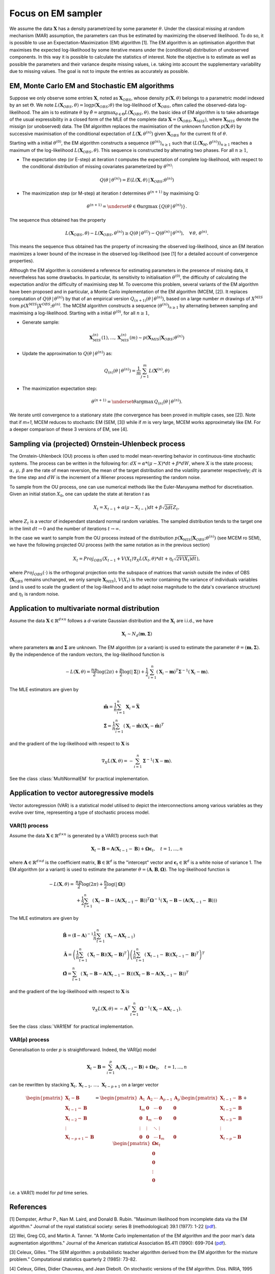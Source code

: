 Focus on EM sampler
===================

We assume the data :math:`\mathbf{X}` has a density parametrized by some parameter :math:`\theta`.
Under the classical missing at random mechanism (MAR) assumption, the parameters can thus be estimated by maximizing the observed likelihood.
To do so, it is possible to use an Expectation-Maximization (EM) algorithm [1].
The EM algorithm is an optimisation algorithm that maximises the expected log-likelihood by some iterative means under the (conditional) distribution of unobserved components. In this way it is possible to calculate the statistics of interest.
Note the objective is to estimate as well as possible the parameters and their variance despite missing values, i.e. taking into account the supplementary variability due to missing values. The goal is not to impute the entries as accurately as possible.


EM, Monte Carlo EM and Stochastic EM algorithms
***********************************************

Suppose we only observe some entries :math:`\mathbf{X}`, noted as :math:`\mathbf{X}_{OBS}`, whose density :math:`p(\mathbf{X}, \theta)` belongs to a parametric model indexed by an set :math:`\Theta`. We note :math:`L(\mathbf{X}_{OBS}, \theta) = \log p(\mathbf{X}_{OBS} ; \theta)` the log-lilelihood of :math:`\mathbf{X}_{OBS}`, often called the observed-data log-likelihood. The aim is to estimate :math:`\theta` by :math:`\hat{\theta} = \mathrm{argmax}_{\theta \in \Theta} L(\mathbf{X}_{OBS}, \theta)`.
the basic idea of EM algorithm is to take advantage of the usual expressibility in a closed form of the MLE of the complete data :math:`\mathbf{X} = (\mathbf{X}_{OBS}, \mathbf{X}_{MIS})`, where :math:`\mathbf{X}_{MIS}` denote the missign (or unobserved) data. The EM algorithm replaces the maximisation of the unknown function :math:`p(\mathbf{X} ; \theta)` by successive maximisation of the conditional expectation of :math:`L(\mathbf{X}, \theta^{(n)})` given :math:`\mathbf{X}_{OBS}` for the current fit of :math:`\theta`.


Starting with a initial :math:`\theta^{(0)}`, the EM algorithm constructs a sequence :math:`(\theta^{(n)})_{n \geq 1}` such that :math:`(L(\mathbf{X}_M, \theta^{(n)}))_{n \geq 1}` reaches a maximum of the log-likelihood :math:`L(\mathbf{X}_{OBS}, \theta)`. This sequence is constructed by alternating two phases. For all :math:`n \geq 1`,

- The expectation step (or E-step) at iteration *t* computes the expectation of complete log-likelihood, with respect to the conditional distribution of missing covariates parameterized by :math:`\theta^{(n)}`:

.. math::
    Q(\theta \, | \, \theta^{(n)}) = E \left( L(\mathbf{X},\theta) \, | \, \mathbf{X}_{OBS}; \theta^{(n)} \right)

- The maximization step (or M-step) at iteration *t* determines :math:`\theta^{(n+1)}` by maximising Q:

.. math::
    \theta^{(n+1)} = \underset{\theta \in \Theta}{\mathrm{argmax}} \, \left\{ Q \left( \theta \, | \, \theta^{(n)} \right) \right\}.


The sequence thus obtained has the property

.. math::
    L(\mathbf{X}_{OBS}, \theta) - L(\mathbf{X}_{OBS}, \theta^{(n)}) \geq Q(\theta \, | \, \theta^{(t)}) - Q(\theta^{(n)} \, | \, \theta^{(n)}), \quad \forall \, \theta, \, \theta^{(n)}.

This means the sequence thus obtained has the property of increasing the observed log-likelihood, since an EM iteration maximizes a lower bound of the increase in the observed log-likelihood (see [1] for a detailed account of convergence properties).


Although the EM algorithm is considered a reference for estimating parameters in the presence of missing data, it nevertheless has some drawbacks. In particular, its sensitivity to initialisation :math:`\theta^{(0)}`, the difficulty of calculating the expectation and/or the difficulty of maximising step M. To overcome this problem, several variants of the EM algorithm have been proposed and in particular, a Monte Carlo implementation of the EM algorithm (MCEM, [2]). It replaces computation of :math:`Q(\theta \, | \, \theta^{(n)})` by that of an empirical version :math:`Q_{(n+1)}(\theta \, | \, \theta^{(n)})`, based on a large number *m* drawings of :math:`X^{MIS}` from :math:`p(X^{MIS} \vert X^{OBS} ; \theta^{(n)}`. The MCEM algorithm constructs a sequence :math:`(\theta^{(n)})_{n \geq 1}` by alternating between sampling and maximising a log-likelihood. Starting with a initial :math:`\theta^{(0)}`, for all :math:`n \geq 1`,

- Generate sample:
.. math::
    \mathbf{X}_{MIS}^{(n)}(1), ..., \mathbf{X}_{MIS}^{(n)}(m) \sim p(\mathbf{X}_{MIS} \vert \mathbf{X}_{OBS} ; \theta^{(n)})

- Update the approximation to :math:`Q(\theta \, | \, \theta^{(n)})` as: 
.. math::
    Q_{(n)}(\theta \, | \, \theta^{(n)}) = \frac{1}{m} \sum_{j=1}^m L(\mathbf{X}^{(n)}, \theta)

- The maximization expectation step:

.. math::
    \theta^{(n+1)} =  \underset{\theta}{\mathrm{argmax}} \, Q_{(n)}(\theta \, | \, \theta^{(n)}).

We iterate until convergence to a stationary state (the convergence has been proved in multiple cases, see [2]).
Note that if *m=1*, MCEM reduces to stochastic EM (SEM, [3]) while if *m* is very large, MCEM works approximetaly like EM.
For a deeper comparison of these 3 versions of EM, see [4].

Sampling via (projected) Ornstein-Uhlenbeck process
***************************************************

The Ornstein-Uhlenbeck (OU) process is often used to model mean-reverting behavior in continuous-time stochastic systems. The process can be written in the following for: :math:`dX = \alpha * (\mu - X) * dt + \beta * dW`, where :math:`X` is the state process; :math:`\alpha, \, \mu, \, \beta` are the rate of mean reversion, the mean of the target distribution and the volatility parameter respectively; :math:`dt` is the time step and :math:`dW` is the increment of a Wiener process representing the random noise.

To sample from the OU process, one can use numerical methods like the Euler-Maruyama method for discretisation. Given an initial station :math:`X_0`, one can update the state at iteration *t* as

.. math::
    X_t = X_{t-1} + \alpha (\mu - X_{t-1}) dt + \beta \sqrt{2 dt} Z_t,

where :math:`Z_t` is a vector of independant standard normal random variables.
The sampled distribution tends to the target one in the limit :math:`dt \rightarrow 0` and the number of iterations :math:`t \rightarrow \infty`.

In the case we want to sample from the OU process instead of the distribution :math:`p(\mathbf{X}_{MIS} \vert \mathbf{X}_{OBS} ; \theta^{(n)})` (see MCEM ro SEM), we have the following projected OU process (with the same notation as in the previous section)

.. math::
    X_t = Proj_{OBS} \left( X_{t-1} + V(X_t) \nabla_X L(X_t, \theta) * dt + \eta_t \sqrt{2 V(X_t) dt} \right),

where :math:`Proj_{OBS}(\cdot)` is the orthogonal projection onto the subspace of matrices that vanish outside the index of OBS (:math:`\mathbf{X}_{OBS}` remains unchanged, we only sample :math:`\mathbf{X}_{MIS}`), :math:`V(X_t)` is the vector containing the variance of individuals variables (and is used to scale the gradient of the log-likelihood and to adapt noise magnitude to the data's covariance structure) and :math:`\eta_t` is random noise.


Application to multivariate normal distribution
***********************************************

Assume the data :math:`\mathbf{X} \in \mathbb{R}^{d \times n}` follows a *d*-variate Gaussian distribution and the :math:`\mathbf{X}_i` are i.i.d., we have 

.. math::
    \mathbf{X}_i \sim N_d(\mathbf{m}, \mathbf{\Sigma})

where parameters :math:`\mathbf{m}` and :math:`\mathbf{\Sigma}` are unknown.
The EM algorithm (or a variant) is used to estimate the parameter :math:`\theta = (\mathbf{m}, \mathbf{\Sigma})`. By the independence of the random vectors, the log-likelihood function is

.. math::
    -L(\mathbf{X}, \theta) = \frac{np}{2} \log(2\pi) + \frac{p}{2} \log (|\mathbf{\Sigma}|) + \frac{1}{2} \sum_{i=1}^n (\mathbf{X}_i - \mathbf{m})^T \mathbf{\Sigma}^{-1} (\mathbf{X}_i - \mathbf{m}).

The MLE estimators are given by

.. math::
    \begin{align}
    &\hat{\mathbf{m}} = \frac{1}{n} \sum_{i=1}^n \mathbf{X}_i = \bar{\mathbf{X}} \\
    &\hat{\mathbf{\Sigma}} = \frac{1}{n} \sum_{i=1}^n (\mathbf{X}_i-\hat{\mathbf{m}}) (\mathbf{X}_i-\hat{\mathbf{m}})^T
    \end{align}

and the gradient of the log-likelihood with respect to :math:`\mathbf{X}` is

.. math::
    \nabla_X L(\mathbf{X}, \theta) = - \sum_{i=1}^n \mathbf{\Sigma}^{-1} (\mathbf{X} - \mathbf{m}).

See the class :class:`MultiNormalEM` for practical implementation.

Application to  vector autoregressive models
********************************************

Vector autoregression (VAR) is a statistical model utilised to depict the interconnections among various variables as they evolve over time, representing a type of stochastic process model.

VAR(1) process
--------------

Assume the data :math:`\mathbf{X} \in \mathbb{R}^{d \times n}` is generated by a VAR(1) process such that

.. math::
    \mathbf{X}_t - \mathbf{B} = \mathbf{A} (\mathbf{X}_{t-1} - \mathbf{B}) + \mathbf{\Omega} \mathbf{\epsilon}_t, \quad t=1, ..., n

where :math:`\mathbf{A} \in \mathbb{R}^{d \times d}` is the coefficient matrix, :math:`\mathbf{B} \in \mathbb{R}^d` is the "intercept" vector and :math:`\mathbf{\epsilon}_t \in \mathbb{R}^{d}` is a white noise of variance 1.
The EM algorithm (or a variant) is used to estimate the parameter :math:`\theta = (\mathbf{A}, \mathbf{B}, \mathbf{\Omega})`.
The log-likelihood function is

.. math::
    \begin{align}
    - L(\mathbf{X}, \theta) =
    &\frac{np}{2} \log(2\pi) + \frac{n}{2} \log (|\mathbf{\Omega}|) \\
    &+ \frac{1}{2} \sum_{t=1}^n (\mathbf{X}_t - \mathbf{B} - (\mathbf{A}(\mathbf{X}_{t-1}-\mathbf{B}))^T \mathbf{\Omega}^{-1} (\mathbf{X}_t - \mathbf{B} - (\mathbf{A}(\mathbf{X}_{t-1}-\mathbf{B})))
    \end{align}

The MLE estimators are given by

.. math::
    \begin{align}
    &\hat{\mathbf{B}} = (\mathbf{I} - \mathbf{A})^{-1} \frac{1}{n} \sum_{t=1}^n (\mathbf{X}_t - \mathbf{A} \mathbf{X}_{t-1}) \\
    &\hat{\mathbf{A}} = \left(\frac{1}{n} \sum_{t=1}^n (\mathbf{X}_t - \mathbf{B}) (\mathbf{X}_t - \mathbf{B})^T \right) \left(\frac{1}{n} \sum_{t=1}^n (\mathbf{X}_{t-1} - \mathbf{B}) (\mathbf{X}_{t-1} - \mathbf{B})^T \right)^T \\
    &\hat{\mathbf{\Omega}} = \sum_{t=1}^n \left(\mathbf{X}_t - \mathbf{B} - \mathbf{A} (\mathbf{X}_{t-1} - \mathbf{B}) \right) \left(\mathbf{X}_t - \mathbf{B} - \mathbf{A} (\mathbf{X}_{t-1} - \mathbf{B}) \right)^T
    \end{align}

and the gradient of the log-likelihood with respect to :math:`\mathbf{X}` is

.. math::
    \nabla_X L(\mathbf{X}, \theta) = - \mathbf{A}^T \sum_{t=1}^n \mathbf{\Omega}^{-1} (\mathbf{X}_t - \mathbf{A} \mathbf{X}_{t-1}).

See the class :class:`VAR1EM` for practical implementation.

VAR(p) process
--------------

Generalisation to order *p* is straightforward. Indeed, the VAR(*p*) model 

.. math::
    \mathbf{X}_t - \mathbf{B} = \sum_{i=1}^p \mathbf{A}_i (\mathbf{X}_{t-i} - \mathbf{B}) + \mathbf{\Omega} \mathbf{\epsilon}_t, \quad t=1, ..., n

can be rewritten by stacking :math:`\mathbf{X}_t, \, \mathbf{X}_{t-1}, \, ..., \, \mathbf{X}_{t-p+1}` on a larger vector

.. math::
    \begin{pmatrix}
        \mathbf{X}_t - \mathbf{B} \\
        \mathbf{X}_{t-1} - \mathbf{B} \\
        \mathbf{X}_{t-2} - \mathbf{B} \\
        \vdots \\
        \mathbf{X}_{t-p+1} - \mathbf{B}
    \end{pmatrix}
    =
    \begin{pmatrix}
        \mathbf{A}_{1} & \mathbf{A}_{2} & \cdots & \mathbf{A}_{p-1} & \mathbf{A}_p \\
        \mathbf{I}_{m} & \mathbf{0} & \cdots & \mathbf{0} & \mathbf{0} \\
        \mathbf{0} & \mathbf{I}_{m} & \cdots & \mathbf{0} & \mathbf{0} \\
        \vdots & \vdots & \ddots & \vdots \\
        \mathbf{0} & \mathbf{0} & \cdots & \mathbf{I}_m & \mathbf{0}
    \end{pmatrix}
    \begin{pmatrix}
        \mathbf{X}_{t-1} - \mathbf{B} \\
        \mathbf{X}_{t-2} - \mathbf{B} \\
        \mathbf{X}_{t-3} - \mathbf{B} \\
        \vdots \\
        \mathbf{X}_{t-p} - \mathbf{B}
    \end{pmatrix}
    +
    \begin{pmatrix}
        \mathbf{\Omega} \mathbf{\epsilon}_t \\
        \mathbf{0} \\
        \mathbf{0} \\
        \vdots \\
        \mathbf{0}
    \end{pmatrix}

i.e. a VAR(1) model for *pd* time series. 


References
**********
[1] Dempster, Arthur P., Nan M. Laird, and Donald B. Rubin. "Maximum likelihood from incomplete data via the EM algorithm." Journal of the royal statistical society: series B (methodological) 39.1 (1977): 1-22 (`pdf <https://www.ece.iastate.edu/~namrata/EE527_Spring08/Dempster77.pdf>`__).

[2] Wei, Greg CG, and Martin A. Tanner. "A Monte Carlo implementation of the EM algorithm and the poor man's data augmentation algorithms." Journal of the American statistical Association 85.411 (1990): 699-704 (`pdf <https://www.jstor.org/stable/2290005>`__).

[3] Celeux, Gilles. "The SEM algorithm: a probabilistic teacher algorithm derived from the EM algorithm for the mixture problem." Computational statistics quarterly 2 (1985): 73-82.

[4] Celeux, Gilles, Didier Chauveau, and Jean Diebolt. On stochastic versions of the EM algorithm. Diss. INRIA, 1995 (`pdf <https://inria.hal.science/inria-00074164/document>`__).

[1] Borman, Sean. "The expectation maximization algorithm-a short tutorial." Submitted for publication 41 (2004).
(`pdf <https://www.lri.fr/~sebag/COURS/EM_algorithm.pdf>`__)

[2] https://joon3216.github.io/research_materials.html
